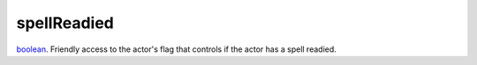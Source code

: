 spellReadied
====================================================================================================

`boolean`_. Friendly access to the actor's flag that controls if the actor has a spell readied.

.. _`boolean`: ../../../lua/type/boolean.html

